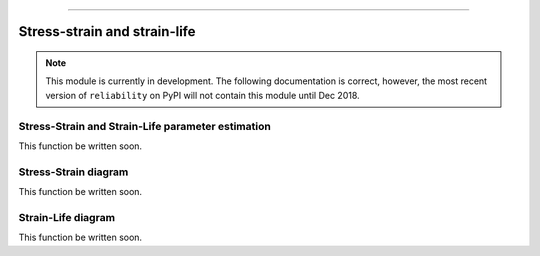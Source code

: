 .. image:: images/logo.png

-------------------------------------

Stress-strain and strain-life
'''''''''''''''''''''''''''''

.. note:: This module is currently in development. The following documentation is correct, however, the most recent version of ``reliability`` on PyPI will not contain this module until Dec 2018.

Stress-Strain and Strain-Life parameter estimation
--------------------------------------------------

This function be written soon.

Stress-Strain diagram
---------------------

This function be written soon.

Strain-Life diagram
-------------------

This function be written soon.